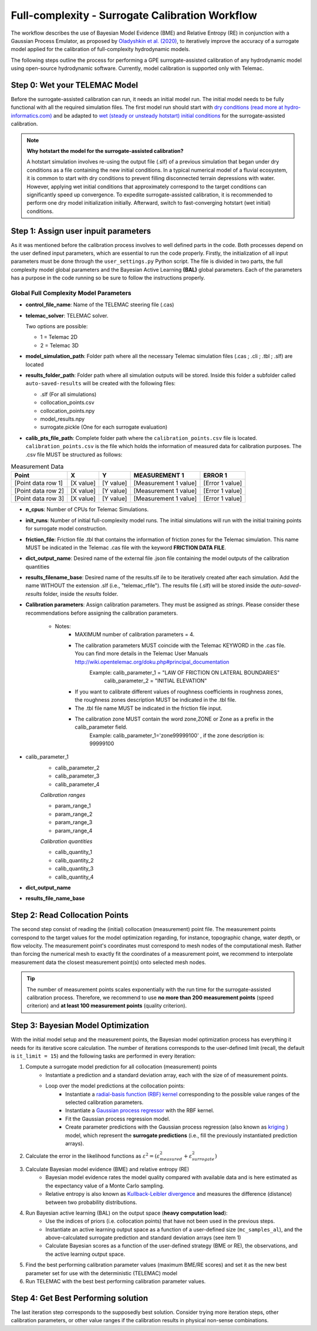 .. Stochastic surrogate workflow.


Full-complexity - Surrogate Calibration Workflow
================================================

The workflow describes the use of Bayesian Model Evidence (BME) and Relative Entropy (RE) in conjunction with a Gaussian Process Emulator,
as proposed by `Oladyshkin et al. (2020) <https://doi.org/10.3390/e22080890>`_, to iteratively improve the accuracy of a surrogate model applied
for the calibration of full-complexity hydrodynamic models.

The following steps outline the process for performing a GPE surrogate-assisted calibration of any hydrodynamic model using open-source
hydrodynamic software. Currently, model calibration is supported only with Telemac.

Step 0: Wet your TELEMAC Model
------------------------------

Before the surrogate-assisted calibration can run, it needs an initial model run. The initial model needs to be fully functional with all the required simulation files.
The first model run should start with `dry conditions (read more at hydro-informatics.com) <https://hydro-informatics.com/numerics/telemac2d-steady.html>`_ and
be adapted to `wet (steady or unsteady hotstart) initial conditions <https://hydro-informatics.com/numerics/telemac2d-unsteady.html#hotstart-initial-conditions>`_ for the surrogate-assisted calibration.

.. note:: **Why hotstart the model for the surrogate-assisted calibration?**

    A hotstart simulation involves re-using the output file (.slf) of a previous simulation that began under dry conditions as a file containing the new initial conditions.
    In a typical numerical model of a fluvial ecosystem, it is common to start with dry conditions to prevent filling disconnected terrain depressions with water. However, applying wet initial
    conditions that approximately correspond to the target conditions can significantly speed up convergence.
    To expedite surrogate-assisted calibration, it is recommended to perform one dry model initialization initially. Afterward, switch to fast-converging hotstart (wet initial) conditions.


Step 1: Assign user inpuit parameters
-------------------------------

As it was mentioned before the calibration process involves to well defined parts in the code. Both processes depend on the user defined input parameters, which are essential
to run the code properly.
Firstly, the initialization of all input parameters must be done through the ``user_settings.py`` Python script. The file is divided in two parts, the full complexity model global parameters
and the Bayesian Active Learning **(BAL)** global parameters. Each of the parameters has a purpose in the code running so be sure to follow the instructions properly.

------------------------
Global Full Complexity Model Parameters
------------------------

* **control_file_name**: Name of the TELEMAC steering file (.cas)

* **telemac_solver**: TELEMAC solver.

  Two options are possible:

  * 1 = Telemac 2D
  * 2 = Telemac 3D

* **model_simulation_path**: Folder path where all the necessary Telemac simulation files (.cas ; .cli ; .tbl ; .slf) are located

* **results_folder_path**: Folder path where all simulation outputs will be stored. Inside this folder a subfolder called ``auto-saved-results`` will be created with the following files:

  * .slf (For all simulations)
  * collocation_points.csv
  * collocation_points.npy
  * model_results.npy
  * surrogate.pickle (One for each surrogate evaluation)

* **calib_pts_file_path**: Complete folder path where the ``calibration_points.csv`` file is located. ``calibration_points.csv`` is the file which holds the information of measured data for calibration purposes. The .csv file MUST be structured as follows:

.. table:: Measurement Data

   ======================= ================== ================== ====================== ===============
   Point                   X                  Y                  MEASUREMENT 1           ERROR 1
   ======================= ================== ================== ====================== ===============
   [Point data row 1]      [X value]          [Y value]          [Measurement 1 value]  [Error 1 value]
   [Point data row 2]      [X value]          [Y value]          [Measurement 1 value]  [Error 1 value]
   [Point data row 3]      [X value]          [Y value]          [Measurement 1 value]  [Error 1 value]
   ======================= ================== ================== ====================== ===============
* **n_cpus**: Number of CPUs for Telemac Simulations.

* **init_runs**: Number of initial full-complexity model runs. The initial simulations will run with the initial training points for surrogate model construction.

* **friction_file**: Friction file .tbl that contains the information of friction zones for the Telemac simulation. This name MUST be indicated in the Telemac .cas file with the keyword **FRICTION DATA FILE**.

* **dict_output_name**: Desired name of the external file .json file containing the model outputs of the calibration quantities

* **results_filename_base**: Desired name of the results.slf ile to be iteratively created after each simulation. Add the name WITHOUT the extension .slf (i.e., "telemac_rfile"). The results file (.slf) will be stored inside the *auto-saved-results* folder, inside the *results* folder.

* **Calibration parameters**: Assign calibration parameters. They must be assigned as *strings*. Please consider these recommendations before assigning the calibration parameters.

    * Notes:
        * MAXIMUM number of calibration parameters = 4.
        * The calibration parameters MUST coincide with the Telemac KEYWORD in the .cas file. You can find more details in the Telemac User Manuals `http://wiki.opentelemac.org/doku.php#principal_documentation <https://wiki.opentelemac.org/doku.php#principal_documentation>`_
             Example: calib_parameter_1 = "LAW OF FRICTION ON LATERAL BOUNDARIES"
                      calib_parameter_2 = "INITIAL ELEVATION"
        * If you want to calibrate different values of roughness coefficients in roughness zones, the roughness zones description MUST be indicated in the .tbl file.
        * The .tbl file name MUST be indicated in the friction file input.
        * The calibration zone MUST contain the word zone,ZONE or Zone as a prefix in the calib_parameter field.
             Example: calib_parameter_1='zone99999100'   , if the zone description is: 99999100

* calib_parameter_1
    * calib_parameter_2
    * calib_parameter_3
    * calib_parameter_4

    *Calibration ranges*

    * param_range_1
    * param_range_2
    * param_range_3
    * param_range_4

    *Calibration quantities*

    * calib_quantity_1
    * calib_quantity_2
    * calib_quantity_3
    * calib_quantity_4

* **dict_output_name**

* **results_file_name_base**




Step 2: Read Collocation Points
-------------------------------

The second step consist of reading the (initial) collocation (measurement) point file. The measurement points correspond to the target values for the model optimization regarding, for instance, topographic change, water depth, or flow velocity. The measurement point's coordinates must correspond to mesh nodes of the computational mesh. Rather than forcing the numerical mesh to exactly fit the coordinates of a measurement point, we recommend to interpolate measurement data the closest measurement point(s) onto selected mesh nodes.

.. tip::

    The number of measurement points scales exponentially with the run time for the surrogate-assisted calibration process. Therefore, we recommend to use **no more than 200 measurement points** (speed criterion) and **at least 100 measurement points** (quality criterion).

Step 3: Bayesian Model Optimization
-----------------------------------

With the initial model setup and the measurement points, the Bayesian model optimization process has everything it needs for its iterative score calculation. The number of iterations corresponds to the user-defined limit (recall, the default is ``it_limit = 15``) and the following tasks are performed in every iteration:

1. Compute a surrogate model prediction for all collocation (measurement) points
    * Instantiate a prediction and a standard deviation array, each with the size of of measurement points.
    * Loop over the model predictions at the collocation points:
        - Instantiate a `radial-basis function (RBF) kernel <https://scikit-learn.org/stable/modules/generated/sklearn.gaussian_process.kernels.RBF.html>`_ corresponding to the possible value ranges of the selected calibration parameters.
        - Instantiate a `Gaussian process regressor <https://scikit-learn.org/stable/modules/generated/sklearn.gaussian_process.GaussianProcessRegressor.html?highlight=gaussianprocessregressor>`_ with the RBF kernel.
        - Fit the Gaussian process regression model.
        - Create parameter predictions with the Gaussian process regression (also known as `kriging <https://en.wikipedia.org/wiki/Kriging>`_ ) model, which represent the **surrogate predictions** (i.e., fill the previously instantiated prediction arrays).
2. Calculate the error in the likelihood functions as :math:`{\varepsilon}^2=({\varepsilon}^2_{measured} + {\varepsilon}^2_{surrogate})`
3. Calculate Bayesian model evidence (BME) and relative entropy (RE)
    * Bayesian model evidence rates the model quality compared with available data and is here estimated as the expectancy value of a Monte Carlo sampling.
    * Relative entropy is also known as `Kullback-Leibler divergence <https://en.wikipedia.org/wiki/Kullback%E2%80%93Leibler_divergence>`_ and measures the difference (distance) between two probability distributions.
4. Run Bayesian active learning (BAL) on the output space (**heavy computation load**):
    * Use the indices of priors (i.e. collocation points) that have not been used in the previous steps.
    * Instantiate an active learning output space as a function of a user-defined size (``mc_samples_al``), and the above-calculated surrogate prediction and standard deviation arrays (see item 1)
    * Calculate Bayesian scores as a function of the user-defined strategy (BME or RE), the observations, and the active learning output space.
5. Find the best performing calibration parameter values (maximum BME/RE scores) and set it as the new best parameter set for use with the deterministic (TELEMAC) model
6. Run TELEMAC with the best best performing calibration parameter values.

Step 4: Get Best Performing solution
------------------------------------

The last iteration step corresponds to the supposedly best solution. Consider trying more iteration steps, other calibration parameters, or other value ranges if the calibration results in physical non-sense combinations.
